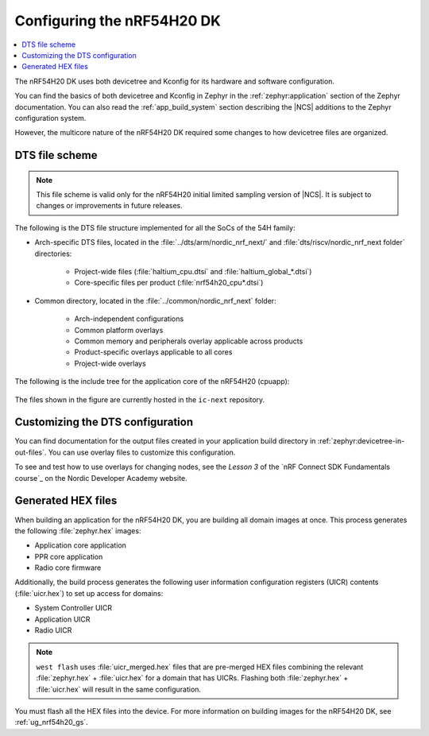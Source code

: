 .. _ug_nrf54h20_configuration:

Configuring the nRF54H20 DK
###########################

.. contents::
   :local:
   :depth: 2

The nRF54H20 DK uses both devicetree and Kconfig for its hardware and software configuration.

You can find the basics of both devicetree and Kconfig in Zephyr in the :ref:`zephyr:application` section of the Zephyr documentation.
You can also read the :ref:`app_build_system` section describing the |NCS| additions to the Zephyr configuration system.

However, the multicore nature of the nRF54H20 DK required some changes to how devicetree files are organized.

DTS file scheme
***************

.. note::
   This file scheme is valid only for the nRF54H20 initial limited sampling version of |NCS|.
   It is subject to changes or improvements in future releases.

The following is the DTS file structure implemented for all the SoCs of the 54H family:

* Arch-specific DTS files, located in the :file:`../dts/arm/nordic_nrf_next/` and :file:`dts/riscv/nordic_nrf_next folder` directories:

    * Project-wide files (:file:`haltium_cpu.dtsi` and :file:`haltium_global_*.dtsi`)
    * Core-specific files per product (:file:`nrf54h20_cpu*.dtsi`)

* Common directory, located in the :file:`../common/nordic_nrf_next` folder:

    * Arch-independent configurations
    * Common platform overlays
    * Common memory and peripherals overlay applicable across products
    * Product-specific overlays applicable to all cores
    * Project-wide overlays

The following is the include tree for the application core of the nRF54H20 (cpuapp):

.. figure:: images/cpuapp_include_tree.svg
   :alt: nRF54H20 CPUAPP include tree

The files shown in the figure are currently hosted in the ``ic-next`` repository.

Customizing the DTS configuration
*********************************

You can find documentation for the output files created in your application build directory in :ref:`zephyr:devicetree-in-out-files`.
You can use overlay files to customize this configuration.

To see and test how to use overlays for changing nodes, see the *Lesson 3* of the `nRF Connect SDK Fundamentals course`_ on the Nordic Developer Academy website.

Generated HEX files
*******************

When building an application for the nRF54H20 DK, you are building all domain images at once.
This process generates the following :file:`zephyr.hex` images:

* Application core application
* PPR core application
* Radio core firmware

Additionally, the build process generates the following user information configuration registers (UICR) contents (:file:`uicr.hex`) to set up access for domains:

* System Controller UICR
* Application UICR
* Radio UICR

.. note::
   ``west flash`` uses :file:`uicr_merged.hex` files that are pre-merged HEX files combining the relevant :file:`zephyr.hex` + :file:`uicr.hex` for a domain that has UICRs.
   Flashing both :file:`zephyr.hex` + :file:`uicr.hex` will result in the same configuration.

You must flash all the HEX files into the device.
For more information on building images for the nRF54H20 DK, see :ref:`ug_nrf54h20_gs`.
